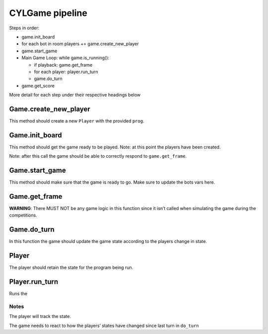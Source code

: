 CYLGame pipeline
================

Steps in order:

-  game.init_board
-  for each bot in room players += game.create_new_player
-  game.start_game
-  Main Game Loop: while game.is_running():

   -  if playback: game.get_frame
   -  for each player: player.run_turn
   -  game.do_turn

-  game.get_score

More detail for each step under their respective headings below

Game.create_new_player
----------------------

This method should create a new ``Player`` with the provided ``prog``.

Game.init_board
---------------

This method should get the game ready to be played. Note: at this point
the players have been created.

Note: after this call the game should be able to correctly respond to
``game.get_frame``.

Game.start_game
---------------

This method should make sure that the game is ready to go. Make sure to
update the bots vars here.

Game.get_frame
--------------

**WARNING**: There MUST NOT be any game logic in this function since it
isn’t called when simulating the game during the competitions.

Game.do_turn
------------

In this function the game should update the game state according to the
players change in state.

Player
------

The player should retain the state for the program being run.

Player.run_turn
---------------

Runs the

Notes
~~~~~

The player will track the state.

The game needs to react to how the players’ states have changed since
last turn in ``do_turn``